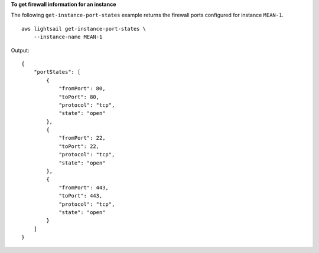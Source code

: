 **To get firewall information for an instance**

The following ``get-instance-port-states`` example returns the firewall ports configured for instance ``MEAN-1``. ::

    aws lightsail get-instance-port-states \
        --instance-name MEAN-1

Output::

    {
        "portStates": [
            {
                "fromPort": 80,
                "toPort": 80,
                "protocol": "tcp",
                "state": "open"
            },
            {
                "fromPort": 22,
                "toPort": 22,
                "protocol": "tcp",
                "state": "open"
            },
            {
                "fromPort": 443,
                "toPort": 443,
                "protocol": "tcp",
                "state": "open"
            }
        ]
    }
